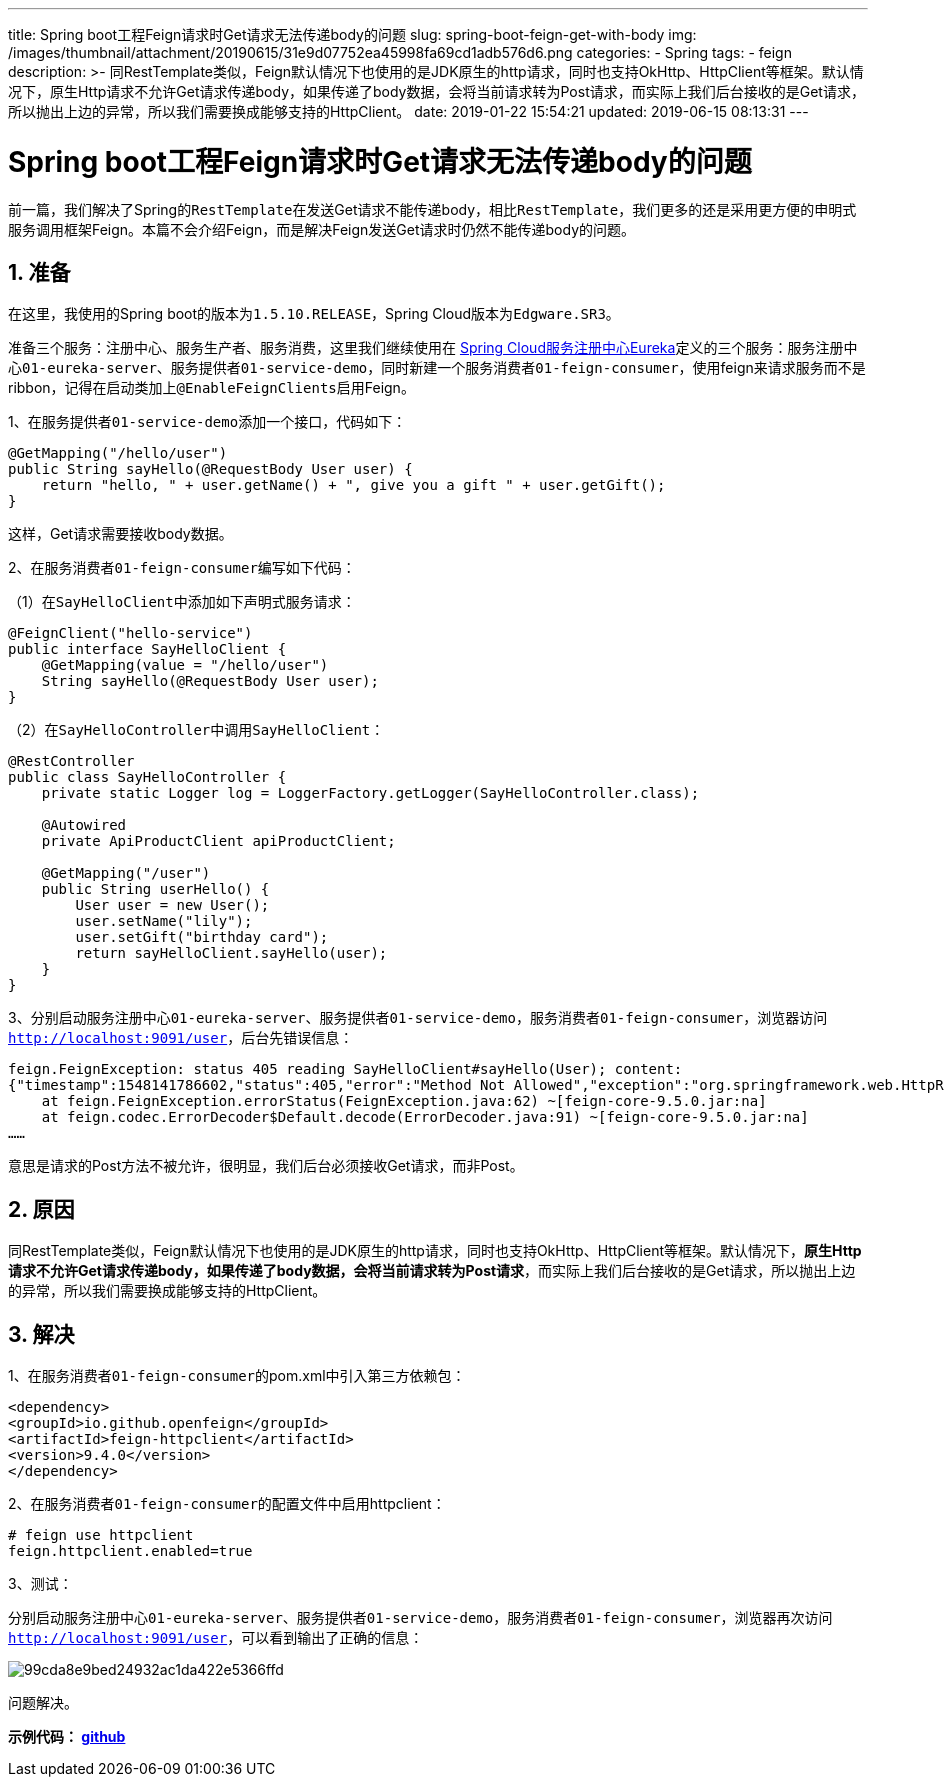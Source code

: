 ---
title: Spring boot工程Feign请求时Get请求无法传递body的问题
slug: spring-boot-feign-get-with-body
img: /images/thumbnail/attachment/20190615/31e9d07752ea45998fa69cd1adb576d6.png
categories:
  - Spring
tags:
  - feign
description: >-
  同RestTemplate类似，Feign默认情况下也使用的是JDK原生的http请求，同时也支持OkHttp、HttpClient等框架。默认情况下，原生Http请求不允许Get请求传递body，如果传递了body数据，会将当前请求转为Post请求，而实际上我们后台接收的是Get请求，所以抛出上边的异常，所以我们需要换成能够支持的HttpClient。
date: 2019-01-22 15:54:21
updated: 2019-06-15 08:13:31
---

= Spring boot工程Feign请求时Get请求无法传递body的问题
:author: belonk.com
:date: 2019-06-15
:doctype: article
:email: belonk@126.com
:encoding: UTF-8
:favicon:
:generateToc: true
:icons: font
:imagesdir: images
:keywords: feign,spring cloud,get请求传body,声明式服务调用,ribbon
:linkcss: true
:numbered: true
:stylesheet: 
:tabsize: 4
:tag: feign
:toc: auto
:toc-title: 目录
:toclevels: 4
:website: https://belonk.com

前一篇，我们解决了Spring的``RestTemplate``在发送Get请求不能传递body，相比``RestTemplate``，我们更多的还是采用更方便的申明式服务调用框架Feign。本篇不会介绍Feign，而是解决Feign发送Get请求时仍然不能传递body的问题。


== 准备
 
在这里，我使用的Spring boot的版本为``1.5.10.RELEASE``，Spring Cloud版本为``Edgware.SR3``。

准备三个服务：注册中心、服务生产者、服务消费，这里我们继续使用在 http://www.belonk.com/c/spring_cloud_eureka.html[Spring Cloud服务注册中心Eureka]定义的三个服务：服务注册中心``01-eureka-server``、服务提供者``01-service-demo``，同时新建一个服务消费者``01-feign-consumer``，使用feign来请求服务而不是ribbon，记得在启动类加上``@EnableFeignClients``启用Feign。

1、在服务提供者``01-service-demo``添加一个接口，代码如下：

[source,java]
----
@GetMapping("/hello/user")
public String sayHello(@RequestBody User user) {
    return "hello, " + user.getName() + ", give you a gift " + user.getGift();
}
----
 
这样，Get请求需要接收body数据。

2、在服务消费者``01-feign-consumer``编写如下代码：

（1）在``SayHelloClient``中添加如下声明式服务请求：

[source,java]
----
@FeignClient("hello-service")
public interface SayHelloClient {
    @GetMapping(value = "/hello/user")
    String sayHello(@RequestBody User user);
}
----
 
（2）在``SayHelloController``中调用``SayHelloClient``：

[source,java]
----
@RestController
public class SayHelloController {
    private static Logger log = LoggerFactory.getLogger(SayHelloController.class);

    @Autowired
    private ApiProductClient apiProductClient;

    @GetMapping("/user")
    public String userHello() {
        User user = new User();
        user.setName("lily");
        user.setGift("birthday card");
        return sayHelloClient.sayHello(user);
    }
}
----
 
3、分别启动服务注册中心``01-eureka-server``、服务提供者``01-service-demo``，服务消费者``01-feign-consumer``，浏览器访问``http://localhost:9091/user``，后台先错误信息：

[source,block]
----
feign.FeignException: status 405 reading SayHelloClient#sayHello(User); content:
{"timestamp":1548141786602,"status":405,"error":"Method Not Allowed","exception":"org.springframework.web.HttpRequestMethodNotSupportedException","message":"Request method 'POST' not supported","path":"/hello/user"}
	at feign.FeignException.errorStatus(FeignException.java:62) ~[feign-core-9.5.0.jar:na]
	at feign.codec.ErrorDecoder$Default.decode(ErrorDecoder.java:91) ~[feign-core-9.5.0.jar:na]
……
----
 
意思是请求的Post方法不被允许，很明显，我们后台必须接收Get请求，而非Post。


== 原因
 
同RestTemplate类似，Feign默认情况下也使用的是JDK原生的http请求，同时也支持OkHttp、HttpClient等框架。默认情况下，**原生Http请求不允许Get请求传递body，如果传递了body数据，会将当前请求转为Post请求**，而实际上我们后台接收的是Get请求，所以抛出上边的异常，所以我们需要换成能够支持的HttpClient。


== 解决
 
1、在服务消费者``01-feign-consumer``的pom.xml中引入第三方依赖包：

[source,xml]
----
<dependency>
<groupId>io.github.openfeign</groupId>
<artifactId>feign-httpclient</artifactId>
<version>9.4.0</version>
</dependency>
----
 
2、在服务消费者``01-feign-consumer``的配置文件中启用httpclient：

[source,block]
----
# feign use httpclient
feign.httpclient.enabled=true
----
 
3、测试：

分别启动服务注册中心``01-eureka-server``、服务提供者``01-service-demo``，服务消费者``01-feign-consumer``，浏览器再次访问``http://localhost:9091/user``，可以看到输出了正确的信息：


image::/images/attachment/20190122/99cda8e9bed24932ac1da422e5366ffd.png[]


问题解决。

**示例代码： https://github.com/belonk/springcloud-demo/tree/master/02-eureka[github]**